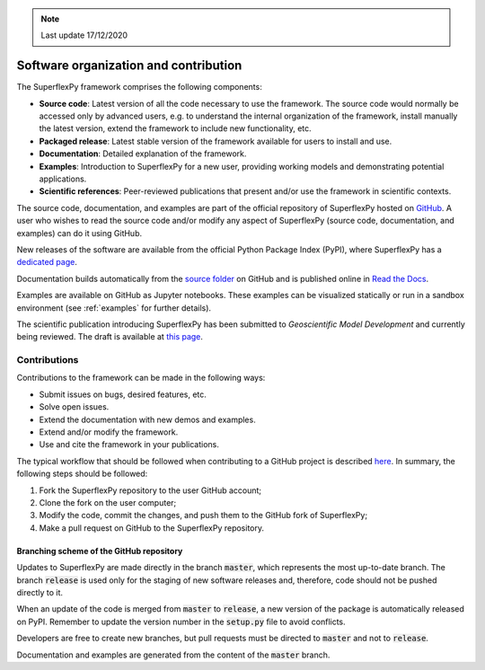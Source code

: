 .. note:: Last update 17/12/2020

.. .. warning:: This guide is still work in progress. New pages are being written
..              and existing ones modified. Once the guide will reach its final
..              version, this box will disappear.

.. _contribute:

Software organization and contribution
======================================

.. image:: pics/contribute/schematic_with_logo.png
   :align: center

The SuperflexPy framework comprises the following components:

- **Source code**: Latest version of all the code necessary to use the
  framework. The source code would normally be accessed only by advanced
  users, e.g. to understand the internal organization of the framework, install
  manually the latest version, extend the framework to include new
  functionality, etc.
- **Packaged release**: Latest stable version of the framework available for
  users to install and use.
- **Documentation**: Detailed explanation of the framework.
- **Examples**: Introduction to SuperflexPy for a new user, providing working
  models and demonstrating potential applications.
- **Scientific references**: Peer-reviewed publications that present and/or use
  the framework in scientific contexts.

The source code, documentation, and examples are part of the official repository
of SuperflexPy hosted on `GitHub <https://github.com/dalmo1991/superflexPy>`_.
A user who wishes to read the source code and/or modify any aspect of
SuperflexPy (source code, documentation, and examples) can do it using GitHub.

New releases of the software are available from the official Python Package
Index (PyPI), where SuperflexPy has a
`dedicated page <https://pypi.org/project/superflexpy/>`_.

Documentation builds automatically from the
`source folder <https://github.com/dalmo1991/superflexPy/tree/master/doc>`_ on
GitHub and is published online in
`Read the Docs <https://superflexpy.readthedocs.io/>`_.

Examples are available on GitHub as Jupyter notebooks. These examples can be
visualized statically or run in a sandbox environment (see :ref:`examples` for
further details).

The scientific publication introducing SuperflexPy has been submitted to
*Geoscientific Model Development* and currently being reviewed. The draft is
available at `this page <https://doi.org/10.5194/gmd-2020-409>`_.

Contributions
-------------

Contributions to the framework can be made in the following ways:

- Submit issues on bugs, desired features, etc.
- Solve open issues.
- Extend the documentation with new demos and examples.
- Extend and/or modify the framework.
- Use and cite the framework in your publications.

The typical workflow that should be followed when contributing to a GitHub
project is described
`here <https://www.dataschool.io/how-to-contribute-on-github/>`_. In summary,
the following steps should be followed:

1. Fork the SuperflexPy repository to the user GitHub account;
2. Clone the fork on the user computer;
3. Modify the code, commit the changes, and push them to the GitHub fork of
   SuperflexPy;
4. Make a pull request on GitHub to the SuperflexPy repository.

Branching scheme of the GitHub repository
.........................................

Updates to SuperflexPy are made directly in the branch :code:`master`, which
represents the most up-to-date branch. The branch :code:`release` is used only
for the staging of new software releases and, therefore, code should not be
pushed directly to it.

When an update of the code is merged from :code:`master` to :code:`release`, a
new version of the package is automatically released on PyPI. Remember to update
the version number in the :code:`setup.py` file to avoid conflicts.

Developers are free to create new branches, but pull requests must be directed to
:code:`master` and not to :code:`release`.

Documentation and examples are generated from the content of the :code:`master`
branch.

